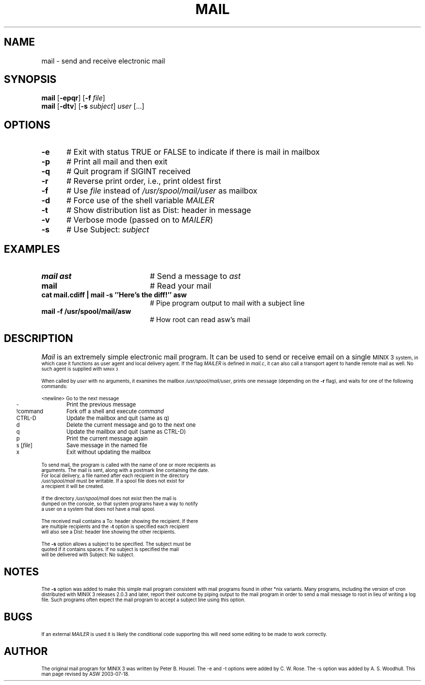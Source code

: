 .TH MAIL 1
.SH NAME
mail \- send and receive electronic mail
.SH SYNOPSIS
\fBmail\fR [\fB\-epqr\fR] [\fB\-f\fR \fIfile\fR] 
.br
\fBmail\fR [\fB\-dtv\fR] [\fB\-s\fR \fIsubject\fR] \fIuser\fR [...]
.br
.de FL
.TP
\\fB\\$1\\fR
\\$2
..
.de EX
.TP 20
\\fB\\$1\\fR
# \\$2
..
.SH OPTIONS 
.TP 5
.B \-e
# Exit with status TRUE or FALSE to indicate if there is mail in mailbox
.TP 5
.B \-p
# Print all mail and then exit
.TP 5
.B \-q
# Quit program if SIGINT received
.TP 5
.B \-r
# Reverse print order, i.e., print oldest first
.TP 5
.B \-f
# Use \fIfile\fR instead of \fI/usr/spool/mail/user\fR as mailbox
.PP
.TP 5
.B \-d
# Force use of the shell variable \fIMAILER\fR
.TP 5
.B \-t
# Show distribution list as Dist: header in message
.TP 5
.B \-v
# Verbose mode (passed on to \fIMAILER\fR)
.TP 5
.B \-s
# Use Subject: \fIsubject\fR
.SH EXAMPLES
.TP 20
.B mail ast
# Send a message to \fIast\fR
.TP 20
.B mail
# Read your mail
.TP 20
.B cat mail.cdiff | mail -s ''Here's the diff!'' asw
# Pipe program output to mail with a subject line
.TP 20
.B mail -f /usr/spool/mail/asw
# How root can read asw's mail
.SH DESCRIPTION
.PP
\fIMail\fR is an extremely simple electronic mail program.  It can be used
to send or receive email on a single 
\s-1MINIX 3\s-1
system, in which case it functions
as user agent and local delivery agent.  
If the flag \fIMAILER\fR is defined in \fImail.c\fR,
it can also call a trans\%port agent to handle remote mail as well.
No such agent is supplied with
\s-1MINIX 3\s-1.
.PP
When called by \fIuser\fR with no arguments, it examines the mailbox
\fI/usr/spool/mail/user\fR, prints one message (depending on the \fB\-r\fR
flag), and waits for one of the following commands:
.PP
.nf
.ta 0.25i 1.25i
	<newline>	Go to the next message
	\-	Print the previous message
	!command	Fork off a shell and execute \fIcommand\fR
	CTRL-D	Update the mailbox and quit (same as q)
	d	Delete the current message and go to the next one
	q	Update the mailbox and quit (same as CTRL-D)
	p	Print the current message again
	s [\fIfile\fR]	Save message in the named file
	x	Exit without updating the mailbox
.PP
.PP
To send mail, the program is called with the name of one or more recipients as
arguments.  The mail is sent, along with a postmark line containing the date.
For local delivery, a file named after each recipient in the directory
\fI/usr/spool/mail\fR must be writable. If a spool file does not exist for
a recipient it will be created.
.PP
If the directory \fI/usr/spool/mail\fR does not exist then the mail is
dumped on the console, so that system programs have a way to notify
a user on a system that does not have a mail spool.
.PP
The received mail contains a To: header showing the recipient. If there
are multiple recipients and the \fB\-t\fR option is specified each recipient 
will also see a Dist: header line showing the other recipients.
.PP
The \fB\-s\fR option allows a subject to be specified. The subject must be 
quoted if it contains spaces. If no subject is specified the mail
will be delivered with Subject: No subject.
.SH NOTES
The \fB\-s\fR option was added to make this simple mail program
consistent with mail programs found in other *nix variants.  Many
programs, including the version of cron distributed with MINIX 3 releases
2.0.3 and later, report their outcome by piping output to the mail
program in order to send a mail message to root in lieu of writing a
log file.  Such programs often expect the mail program to accept a
subject line using this option.
.SH BUGS
If an external \fIMAILER\fR is used it is likely the conditional code 
supporting this will need some editing to be made to work correctly.
.SH AUTHOR
The original mail program for MINIX 3 was written by Peter B. Housel.
The -e and -t options were added by C. W. Rose. The -s option was added
by A. S. Woodhull. This man page revised by ASW 2003-07-18.



